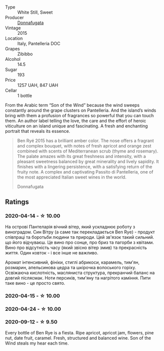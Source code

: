 #+attr_html: :class wine-main-image
[[file:/images/41/85a203-9b36-4efa-a1bf-605ca04e4456/2022-08-10-10-50-47-8CAE8E97-9EE2-4928-935D-A131B0FEA3B7-1-105-c.webp]]

- Type :: White Still, Sweet
- Producer :: [[barberry:/producers/a1187765-bf6b-44f7-babe-471eeafa097b][Donnafugata]]
- Vintage :: 2015
- Location :: Italy, Pantelleria DOC
- Grapes :: Zibibbo
- Alcohol :: 14.5
- Sugar :: 193
- Price :: 1257 UAH, 847 UAH
- Cellar :: 1 bottle

From the Arabic term “Son of the Wind” because the wind sweeps constantly around the grape clusters on Pantelleria. And the island’s winds bring with them a profusion of fragrances so powerful that you can touch them. An author label telling the love, the care and the effort of heroic viticulture on an island unique and fascinating. A fresh and enchanting portrait that reveals its essence.

#+begin_quote
Ben Ryé 2015 has a brilliant amber color. The nose offers a fragrant and complex bouquet, with notes of fresh apricot and orange zest combined with scents of Mediterranean scrub (thyme and rosemary). The palate amazes with its great freshness and intensity, with a pleasant sweetness balanced by great minerality and lively sapidity. It finishes with a lingering persistence, with a satisfying return of the fruity note. A complex and captivating Passito di Pantelleria, one of the most appreciated Italian sweet wines in the world.

Donnafugata
#+end_quote

** Ratings

*** 2020-04-14 - ☆ 10.00

На острові Пантеларія вічний вітер, який ускладнює роботу з виноградом. Син Вітру (а саме так перекладається Ben Rye) - продукт співпраці та боротьби людини та природи. Цей зв'язок такий сильний. що його відчуваєш. Це вино про сонце, про бриз та пагорби з квітами. Вино про відсутність часу (який звісно вітер змив) та прекрасність життя. Один ковток - і все інше не важливо.

Аромат інтенсивний, фініки, стиглі абрикоси, карамель, тим'ян, розмарин, апельсинова цедра та шкірочка волоського горіху. Освіжаюча кислотність, масляниста структура, прекранчий баланс на довгий післясмак. Ноти персиків, тим'яну та нагрітого каміння. Пити таке вино - це просто свято.

*** 2020-04-15 - ☆ 10.00

*** 2020-04-24 - ☆ 10.00

*** 2020-09-12 - ☆ 9.50

Every bottle of Ben Rye is a fiesta. Ripe apricot, apricot jam, flowers, pine nut, date fruit, caramel. Fresh, structured and balanced wine. Son of the Wind steals my hear each time.

